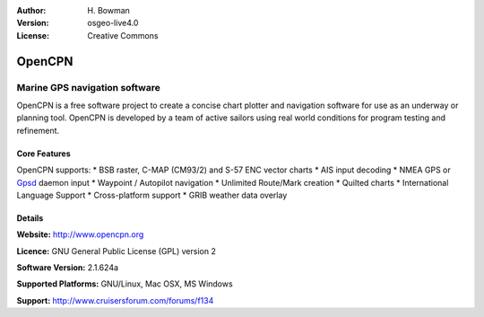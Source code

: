 :Author: H. Bowman
:Version: osgeo-live4.0
:License: Creative Commons

.. _opencpn-overview:

.. image:: images/project_logos/logo-opencpn.png
  :scale: 100 %
  :alt: project logo
  :align: right

OpenCPN
=======

Marine GPS navigation software
~~~~~~~~~~~~~~~~~~~~~~~~~~~~~~
OpenCPN is a free software project to create a concise chart plotter
and navigation software for use as an underway or planning tool.
OpenCPN is developed by a team of active sailors using real world
conditions for program testing and refinement.

.. image:: images/screenshots/1024x768/opencpn_screenshot.png
  :scale: 50 %
  :alt: screenshot
  :align: right

Core Features
-------------
OpenCPN supports:
* BSB raster, C-MAP (CM93/2) and S-57 ENC vector charts
* AIS input decoding
* NMEA GPS or `Gpsd <http://gpsd.berlios.de>`_ daemon input
* Waypoint / Autopilot navigation
* Unlimited Route/Mark creation
* Quilted charts
* International Language Support
* Cross-platform support
* GRIB weather data overlay

Details
-------

**Website:** http://www.opencpn.org

**Licence:** GNU General Public License (GPL) version 2

**Software Version:** 2.1.624a

**Supported Platforms:** GNU/Linux, Mac OSX, MS Windows

**Support:** http://www.cruisersforum.com/forums/f134
